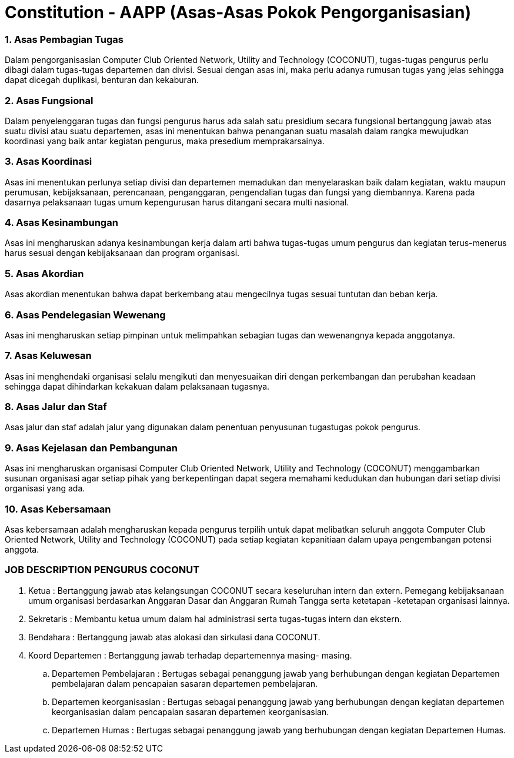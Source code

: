 = Constitution - AAPP (Asas-Asas Pokok Pengorganisasian)
:navtitle: Bluebook - Constitution - Asas-Asas Pokok Pengorganisasian
:description: Asas-Asas Pokok Pengorganisasian COCONUT Computer Club
:keywords: COCONUT, Konstitusi, Asas-Asas Pokok Pengorganisasian

=== 1. Asas Pembagian Tugas

Dalam pengorganisasian Computer Club Oriented Network, Utility and Technology (COCONUT), tugas-tugas pengurus perlu dibagi dalam tugas-tugas departemen dan divisi. Sesuai dengan asas ini, maka perlu adanya rumusan tugas yang jelas sehingga dapat dicegah duplikasi, benturan dan kekaburan.

=== 2. Asas Fungsional

Dalam penyelenggaran tugas dan fungsi pengurus harus ada salah satu presidium secara fungsional bertanggung jawab atas suatu divisi atau suatu departemen, asas ini menentukan bahwa penanganan suatu masalah dalam rangka mewujudkan koordinasi yang baik antar kegiatan pengurus, maka presedium memprakarsainya.

=== 3. Asas Koordinasi

Asas ini menentukan perlunya setiap divisi dan departemen memadukan dan menyelaraskan baik dalam kegiatan, waktu maupun perumusan, kebijaksanaan, perencanaan, penganggaran, pengendalian tugas dan fungsi yang diembannya. Karena pada dasarnya pelaksanaan tugas umum kepengurusan harus ditangani secara multi nasional.

=== 4. Asas Kesinambungan

Asas ini mengharuskan adanya kesinambungan kerja dalam arti bahwa tugas-tugas umum pengurus dan kegiatan terus-menerus harus sesuai dengan kebijaksanaan dan program organisasi.

=== 5. Asas Akordian

Asas akordian menentukan bahwa dapat berkembang atau mengecilnya tugas sesuai tuntutan dan beban kerja.

=== 6. Asas Pendelegasian Wewenang

Asas ini mengharuskan setiap pimpinan untuk melimpahkan sebagian tugas dan wewenangnya kepada anggotanya.

=== 7. Asas Keluwesan

Asas ini menghendaki organisasi selalu mengikuti dan menyesuaikan diri dengan perkembangan dan perubahan keadaan sehingga dapat dihindarkan kekakuan dalam pelaksanaan tugasnya.

=== 8. Asas Jalur dan Staf

Asas jalur dan staf adalah jalur yang digunakan dalam penentuan penyusunan tugastugas pokok pengurus.

=== 9. Asas Kejelasan dan Pembangunan

Asas ini mengharuskan organisasi Computer Club Oriented Network, Utility and Technology (COCONUT) menggambarkan susunan organisasi agar setiap pihak yang berkepentingan dapat segera memahami kedudukan dan hubungan dari setiap divisi organisasi yang ada.

=== 10. Asas Kebersamaan

Asas kebersamaan adalah mengharuskan kepada pengurus terpilih untuk dapat melibatkan seluruh anggota Computer Club Oriented Network, Utility and Technology (COCONUT) pada setiap kegiatan kepanitiaan dalam upaya pengembangan potensi anggota.

=== JOB DESCRIPTION PENGURUS COCONUT

. Ketua :
Bertanggung jawab atas kelangsungan COCONUT secara keseluruhan intern dan extern. Pemegang kebijaksanaan umum organisasi berdasarkan Anggaran Dasar dan Anggaran Rumah Tangga serta ketetapan -ketetapan organisasi lainnya.

. Sekretaris :
Membantu ketua umum dalam hal administrasi serta tugas-tugas intern dan ekstern.

. Bendahara :
Bertanggung jawab atas alokasi dan sirkulasi dana COCONUT.

. Koord Departemen :
Bertanggung jawab terhadap departemennya masing- masing.

.. Departemen Pembelajaran :
Bertugas sebagai penanggung jawab yang berhubungan dengan kegiatan Departemen pembelajaran dalam pencapaian sasaran departemen pembelajaran.

.. Departemen keorganisasian :
Bertugas sebagai penanggung jawab yang berhubungan dengan kegiatan departemen keorganisasian dalam pencapaian sasaran departemen
keorganisasian.

.. Departemen Humas :
Bertugas sebagai penanggung jawab yang berhubungan dengan kegiatan Departemen Humas.
